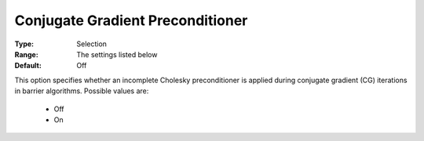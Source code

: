 .. _option-KNITRO-conjugate_gradient_preconditioner:


Conjugate Gradient Preconditioner
=================================



:Type:	Selection	
:Range:	The settings listed below	
:Default:	Off	



This option specifies whether an incomplete Cholesky preconditioner is applied during conjugate gradient (CG) iterations in barrier algorithms. Possible values are:



    *	Off
    *	On



